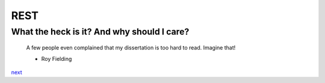 REST
====

What the heck is it? And why should I care?
-------------------------------------------

    A few people even complained that my dissertation is too hard to read. Imagine that!

    - Roy Fielding

`next <summary.rst>`_
